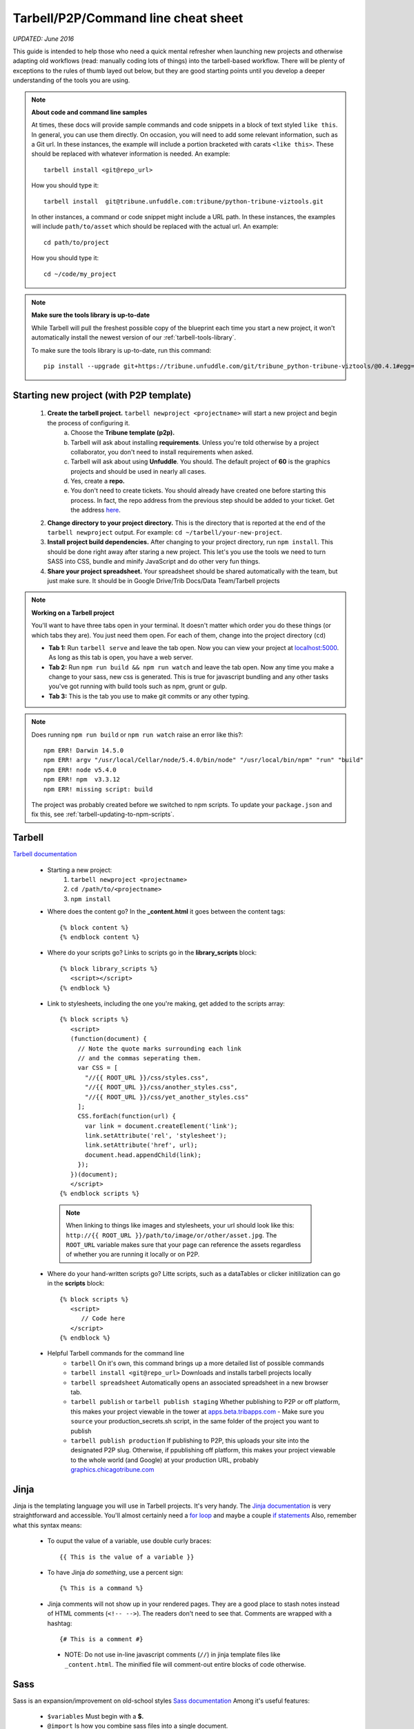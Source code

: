 Tarbell/P2P/Command line cheat sheet
====================================

*UPDATED: June 2016*

This guide is intended to help those who need a quick mental refresher when launching new projects and otherwise adapting old workflows (read: manually coding lots of things) into the tarbell-based workflow. There will be plenty of exceptions to the rules of thumb layed out below, but they are good starting points until you develop a deeper understanding of the tools you are using.


.. note::
  
  **About code and command line samples**

  At times, these docs will provide sample commands and code snippets in a block of text styled ``like this``. In general, you can use them directly. On occasion, you will need to add some relevant information, such as a Git url. In these instances, the example will include a portion bracketed with carats ``<like this>``. These should be replaced with whatever information is needed. An example::
    
    tarbell install <git@repo_url>

  How you should type it:: 

    tarbell install  git@tribune.unfuddle.com:tribune/python-tribune-viztools.git

  In other instances, a command or code snippet might include a URL path. In these instances, the examples will include ``path/to/asset`` which should be replaced with the actual url. An example::

    cd path/to/project

  How you should type it::

    cd ~/code/my_project

.. note::

    **Make sure the tools library is up-to-date**

    While Tarbell will pull the freshest possible copy of the blueprint each time you start a new project, it won't automatically install the newest version of our :ref:`tarbell-tools-library`.

    To make sure the tools library is up-to-date, run this command::

        pip install --upgrade git+https://tribune.unfuddle.com/git/tribune_python-tribune-viztools/@0.4.1#egg=tribune_viztools

Starting new project (with P2P template)
----------------------------------------

   1. **Create the tarbell project.** ``tarbell newproject <projectname>`` will start a new project and begin the process of configuring it.
           a. Choose the **Tribune template (p2p).**
           #. Tarbell will ask about installing **requirements**. Unless you're told otherwise by a project collaborator, you don't need to install requirements when asked. 
           #. Tarbell will ask about using **Unfuddle**. You should. The default project of **60** is the graphics projects and should be used in nearly all cases.
           #. Yes, create a **repo.**
           #. You don't need to create tickets. You should already have created one before starting this process. In fact, the repo address from the previous step should be added to your ticket. Get the address `here <https://tribune.unfuddle.com/a#/repositories>`_.
   #. **Change directory to your project directory.** This is the directory that is reported at the end of the ``tarbell newproject`` output.  For example: ``cd ~/tarbell/your-new-project``. 
   #. **Install project build dependencies.** After changing to your project directory, run ``npm install``. This should be done right away after staring a new project. This let's you use the tools we need to turn SASS into CSS, bundle and minify JavaScript and do other very fun things.
   #. **Share your project spreadsheet.** Your spreadsheet should be shared automatically with the team, but just make sure. It should be in Google Drive/Trib Docs/Data Team/Tarbell projects

.. note::
  
  **Working on a Tarbell project**

  You'll want to have three tabs open in your terminal. It doesn't matter which order you do these things (or which tabs they are). You just need them open. For each of them, change into the project directory (``cd``)

  - **Tab 1:** Run ``tarbell serve`` and leave the tab open. Now you can view your project at `localhost:5000 <https://localhost:5000>`_. As long as this tab is open, you have a web server.
  - **Tab 2:** Run ``npm run build && npm run watch`` and leave the tab open. Now any time you make a change to your sass, new css is generated. This is true for javascript bundling and any other tasks you've got running with build tools such as npm, grunt or gulp.
  - **Tab 3:** This is the tab you use to make git commits or any other typing.

.. note::

        Does running ``npm run build`` or ``npm run watch`` raise an error like this?::

             npm ERR! Darwin 14.5.0
             npm ERR! argv "/usr/local/Cellar/node/5.4.0/bin/node" "/usr/local/bin/npm" "run" "build"
             npm ERR! node v5.4.0
             npm ERR! npm  v3.3.12
             npm ERR! missing script: build

        The project was probably created before we switched to npm scripts.  To update your ``package.json`` and fix this, see :ref:`tarbell-updating-to-npm-scripts`.     


Tarbell
-------
`Tarbell documentation <https://tarbell.readthedocs.org/en/latest/>`_
   
   - Starting a new project:
      1. ``tarbell newproject <projectname>``
      #. ``cd /path/to/<projectname>``
      #. ``npm install``

   - Where does the content go? In the **_content.html** it goes between the content tags::
      
      {% block content %}
      {% endblock content %}

   - Where do your scripts go? Links to scripts go in the **library_scripts** block::

      {% block library_scripts %}
         <script></script>
      {% endblock %}

   - Link to stylesheets, including the one you're making, get added to the scripts array::

      {% block scripts %}
         <script>
         (function(document) {
           // Note the quote marks surrounding each link 
           // and the commas seperating them.
           var CSS = [
             "//{{ ROOT_URL }}/css/styles.css",
             "//{{ ROOT_URL }}/css/another_styles.css",
             "//{{ ROOT_URL }}/css/yet_another_styles.css"
           ];    
           CSS.forEach(function(url) {
             var link = document.createElement('link');
             link.setAttribute('rel', 'stylesheet');
             link.setAttribute('href', url);
             document.head.appendChild(link);
           });
         })(document);    
         </script>
      {% endblock scripts %}


    .. note::

         When linking to things like images and stylesheets, your url should look like this: ``http://{{ ROOT_URL }}/path/to/image/or/other/asset.jpg``. The ``ROOT_URL`` variable makes sure that your page can reference the assets regardless of whether you are running it locally or on P2P.

   - Where do your hand-written scripts go? Litte scripts, such as a dataTables or clicker initilization can go in the **scripts** block::

      {% block scripts %}
         <script>
            // Code here
         </script>
      {% endblock %}
   - Helpful Tarbell commands for the command line
      - ``tarbell`` On it's own, this command brings up a more detailed list of possible commands
      - ``tarbell install <git@repo_url>`` Downloads and installs tarbell projects locally
      - ``tarbell spreadsheet`` Automatically opens an associated spreadsheet in a new browser tab.
      - ``tarbell publish`` or ``tarbell publish staging`` Whether publishing to P2P or off platform, this makes your project viewable in the tower at `apps.beta.tribapps.com <https://apps.beta.tribapps.com>`_
        - Make sure you ``source`` your production_secrets.sh script, in the same folder of the project you want to publish
      - ``tarbell publish production`` If publishing to P2P, this uploads your site into the designated P2P slug. Otherwise, if ppublishing off platform, this makes your project viewable to the whole world (and Google) at your production URL, probably `graphics.chicagotribune.com <http://graphics.chicagotribune.com>`_

Jinja
-----
Jinja is the templating language you will use in Tarbell projects. It's very handy. The `Jinja documentation <http://jinja.pocoo.org/docs/dev/>`_ is very straightforward and accessible. You'll almost certainly need a `for loop <http://jinja.pocoo.org/docs/dev/templates/#list-of-control-structures>`_ and maybe a couple `if statements <http://jinja.pocoo.org/docs/dev/templates/#if>`_ 
Also, remember what this syntax means:
   
   - To ouput the value of a variable, use double curly braces::
      
      {{ This is the value of a variable }}

   - To have Jinja *do something*, use a percent sign::

      {% This is a command %}

   - Jinja comments will not show up in your rendered pages. They are a good place to stash notes instead of HTML comments (``<!-- -->``). The readers don't need to see that. Comments are wrapped with a hashtag::

      {# This is a comment #}
    - NOTE: Do not use in-line javascript comments (``//``) in jinja template files like ``_content.html``. The minified file will comment-out entire blocks of code otherwise.

Sass
----

Sass is an expansion/improvement on old-school styles `Sass documentation <http://sass-lang.com/>`_ Among it's useful features:

   - ``$variables`` Must begin with a **$.**
   - ``@import`` Is how you combine sass files into a single document.
   - ``@include`` Is how you use a mixin.

Bash/Command line hints
-----------------------

Here is a good tutorial on command line stuff. Some basics you'll probably want:

   - ``ls <path/to/directory>`` Lists all the files in a given directory
   - ``pwd`` Outputs your present working directory
   - ``cd <path/to/target/directory>`` changes directory to the given path 
   - ``subl <path/to/target/directory>`` If configured properly, will open the contents of the given file/directory in sublime
   - ``~`` is the shorthand version of the logged-in user's root directory.

Node/NPM
--------

   - ``npm run build``: Makes sass into css. It also does lots of other things.
   - ``npm run watch``: Run this in it's own tab and it will automatically run your build tools when it detects changes to a file. 

Git 
---

`Git documentation <https://git-scm.com/doc>`_

   - ``git status`` See what uncommitted changes exist in a directory
   - ``git add`` Tell git to watch a file or files for changes
   - ``git commit`` Tell git that the changes you made should be kept.
   - ``git pull`` Brings changes from elsewhere onto your machine. **Never push before you pull.**
   - ``git push`` Overwrites content elsewhere with your changes. **Never push before you pull.**



JS/CSS tools
------------
*Many of these will be temporary as we flesh out our tarbell blueprint and related tools. In the near future, you will download some of these components using node/npm and include them in your project as needed.*

- base css (can be accessed via sass)
   `https://s3.amazonaws.com/media.apps.chicagotribune.com/graphics-toolbox/tribuneBase/tribune-graphics-base-1.3.css`

- skeleton (can also be used via sass)
      `https://s3.amazonaws.com/media.apps.chicagotribune.com/graphics-toolbox/skeleton.css`

- makePanels
   - `https://s3.amazonaws.com/media.apps.chicagotribune.com/graphics-toolbox/makePanels/1.4/jquery.makePanels.1.4.css`

   - `<script type='text/javascript' src="https://s3.amazonaws.com/media.apps.chicagotribune.com/graphics-toolbox/makePanels/1.4/jquery.makePanels.1.4.min.js"></script>`
   
   - Initialize makePanels.js::

      $('#target').makePanels({
         type:"buttons",    /* Options are "none", "buttons" or "dropdown" */
         transitionSpeed: 0, /* 0=instant, 1000 = 1 second */
         showForwardBackButtons:false, /* duh! */
         alignNav:"left", /* Also can be "left" */
         matchPanelHeightsToggle:false, /* This will make all panels the same height */
         showFirst:"" // The ID of the panel which should be visible on init
      });

- dataTables
   - <script type='text/javascript' src="https://cdn.datatables.net/1.10.10/js/jquery.dataTables.min.js"></script>
   - <script type='text/javascript' src="http://cdn.datatables.net/responsive/1.0.1/js/dataTables.responsive.js"></script>  
   - https://s3.amazonaws.com/media.apps.chicagotribune.com/graphics-toolbox/dataTables/tribune-datatables.min.css
   - Initialize dataTabels.js (This can easily become very complicated, but this is a very basic use)::

      var table = $('#targetTable').DataTable({
         "paging": false, /* If true, the table will only show a small number of rows at a time */
         "lengthMenu": [[50,100,500,-1], [50, 100,500,"All"]], /* if paging=true, then this controls the options for how many to show on a single page ... [ options ][ menu labels ]*/
         "searching": true, /* should the user be allowed to filter the table? */
         "ordering": true, /* Should user be allowed to reorder? */
         "order": [[ 4, "desc" ]], /* By which column should the table be ordered at first */
         "responsive": true /* Should the table hide columns in the child row? */
      });  
- jQuery
   `<script type='text/javascript' src="http://code.jquery.com/jquery-2.1.1.min.js"></script>`

    
